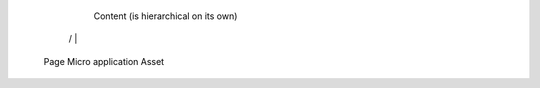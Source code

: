 


                        Content (is hierarchical on its own)

                /         |                             \

            Page       Micro application                Asset
